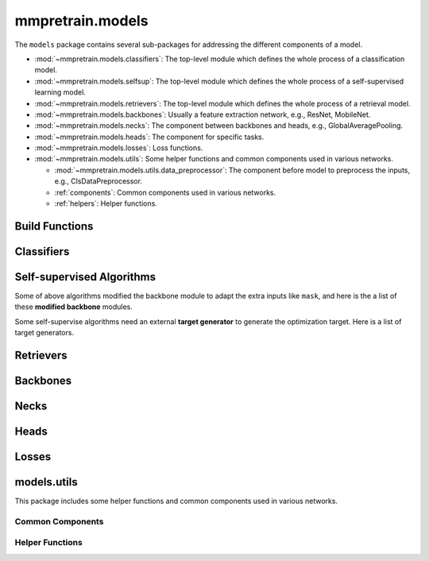 .. role:: hidden
    :class: hidden-section

.. module:: mmpretrain.models

mmpretrain.models
===================================

The ``models`` package contains several sub-packages for addressing the different components of a model.

- :mod:`~mmpretrain.models.classifiers`: The top-level module which defines the whole process of a classification model.
- :mod:`~mmpretrain.models.selfsup`: The top-level module which defines the whole process of a self-supervised learning model.
- :mod:`~mmpretrain.models.retrievers`: The top-level module which defines the whole process of a retrieval model.
- :mod:`~mmpretrain.models.backbones`: Usually a feature extraction network, e.g., ResNet, MobileNet.
- :mod:`~mmpretrain.models.necks`: The component between backbones and heads, e.g., GlobalAveragePooling.
- :mod:`~mmpretrain.models.heads`: The component for specific tasks.
- :mod:`~mmpretrain.models.losses`: Loss functions.
- :mod:`~mmpretrain.models.utils`: Some helper functions and common components used in various networks.

  - :mod:`~mmpretrain.models.utils.data_preprocessor`: The component before model to preprocess the inputs, e.g., ClsDataPreprocessor.
  - :ref:`components`: Common components used in various networks.
  - :ref:`helpers`: Helper functions.

Build Functions
---------------

.. autosummary::
    :toctree: generated
    :nosignatures:

    build_classifier
    build_backbone
    build_neck
    build_head
    build_loss

.. module:: mmpretrain.models.classifiers

Classifiers
------------------

.. autosummary::
   :toctree: generated
   :nosignatures:

    BaseClassifier
    ImageClassifier
    TimmClassifier
    HuggingFaceClassifier

.. module:: mmpretrain.models.selfsup

Self-supervised Algorithms
--------------------------

.. _selfsup_algorithms:

.. autosummary::
   :toctree: generated
   :nosignatures:

   BaseSelfSupervisor
   BEiT
   BYOL
   BarlowTwins
   CAE
   DenseCL
   EVA
   MAE
   MILAN
   MaskFeat
   MixMIM
   MoCo
   MoCoV3
   SimCLR
   SimMIM
   SimSiam
   SwAV

.. _selfsup_backbones:

Some of above algorithms modified the backbone module to adapt the extra inputs
like ``mask``, and here is the a list of these **modified backbone** modules.

.. autosummary::
   :toctree: generated
   :nosignatures:

   BEiTPretrainViT
   CAEPretrainViT
   MAEViT
   MILANViT
   MaskFeatViT
   MixMIMPretrainTransformer
   MoCoV3ViT
   SimMIMSwinTransformer

.. _target_generators:

Some self-supervise algorithms need an external **target generator** to
generate the optimization target. Here is a list of target generators.

.. autosummary::
   :toctree: generated
   :nosignatures:

   VQKD
   DALLEEncoder
   HOGGenerator
   CLIPGenerator

.. module:: mmpretrain.models.retrievers

Retrievers
------------------

.. autosummary::
   :toctree: generated
   :nosignatures:

   BaseRetriever
   ImageToImageRetriever

.. module:: mmpretrain.models.backbones

Backbones
------------------

.. autosummary::
   :toctree: generated
   :nosignatures:

   AlexNet
   BEiTViT
   CSPDarkNet
   CSPNet
   CSPResNeXt
   CSPResNet
   Conformer
   ConvMixer
   ConvNeXt
   DaViT
   DeiT3
   DenseNet
   DistilledVisionTransformer
   EdgeNeXt
   EfficientFormer
   EfficientNet
   EfficientNetV2
   HRNet
   HorNet
   InceptionV3
   LeNet5
   LeViT
   MViT
   MlpMixer
   MobileNetV2
   MobileNetV3
   MobileOne
   MobileViT
   PCPVT
   PoolFormer
   PyramidVig
   RegNet
   RepLKNet
   RepMLPNet
   RepVGG
   Res2Net
   ResNeSt
   ResNeXt
   ResNet
   ResNetV1c
   ResNetV1d
   ResNet_CIFAR
   RevVisionTransformer
   SEResNeXt
   SEResNet
   SVT
   ShuffleNetV1
   ShuffleNetV2
   SwinTransformer
   SwinTransformerV2
   T2T_ViT
   TIMMBackbone
   TNT
   VAN
   VGG
   Vig
   VisionTransformer
   ViTSAM
   XCiT
   ViTEVA02

.. module:: mmpretrain.models.necks

Necks
------------------

.. autosummary::
   :toctree: generated
   :nosignatures:

   BEiTV2Neck
   CAENeck
   ClsBatchNormNeck
   DenseCLNeck
   GeneralizedMeanPooling
   GlobalAveragePooling
   HRFuseScales
   LinearNeck
   MAEPretrainDecoder
   MILANPretrainDecoder
   MixMIMPretrainDecoder
   MoCoV2Neck
   NonLinearNeck
   SimMIMLinearDecoder
   SwAVNeck

.. module:: mmpretrain.models.heads

Heads
------------------

.. autosummary::
   :toctree: generated
   :nosignatures:

   ArcFaceClsHead
   BEiTV1Head
   BEiTV2Head
   CAEHead
   CSRAClsHead
   ClsHead
   ConformerHead
   ContrastiveHead
   DeiTClsHead
   EfficientFormerClsHead
   LatentCrossCorrelationHead
   LatentPredictHead
   LeViTClsHead
   LinearClsHead
   MAEPretrainHead
   MIMHead
   MixMIMPretrainHead
   MoCoV3Head
   MultiLabelClsHead
   MultiLabelLinearClsHead
   MultiTaskHead
   SimMIMHead
   StackedLinearClsHead
   SwAVHead
   VigClsHead
   VisionTransformerClsHead

.. module:: mmpretrain.models.losses

Losses
------------------

.. autosummary::
   :toctree: generated
   :nosignatures:

   AsymmetricLoss
   CAELoss
   CosineSimilarityLoss
   CrossCorrelationLoss
   CrossEntropyLoss
   FocalLoss
   LabelSmoothLoss
   PixelReconstructionLoss
   SeesawLoss
   SwAVLoss

.. module:: mmpretrain.models.utils

models.utils
------------

This package includes some helper functions and common components used in various networks.

.. _components:

Common Components
^^^^^^^^^^^^^^^^^

.. autosummary::
   :toctree: generated
   :nosignatures:

   ConditionalPositionEncoding
   CosineEMA
   HybridEmbed
   InvertedResidual
   LayerScale
   MultiheadAttention
   PatchEmbed
   PatchMerging
   SELayer
   ShiftWindowMSA
   WindowMSA
   WindowMSAV2

.. _helpers:

Helper Functions
^^^^^^^^^^^^^^^^

.. autosummary::
   :toctree: generated
   :nosignatures:

   channel_shuffle
   is_tracing
   make_divisible
   resize_pos_embed
   resize_relative_position_bias_table
   to_ntuple
